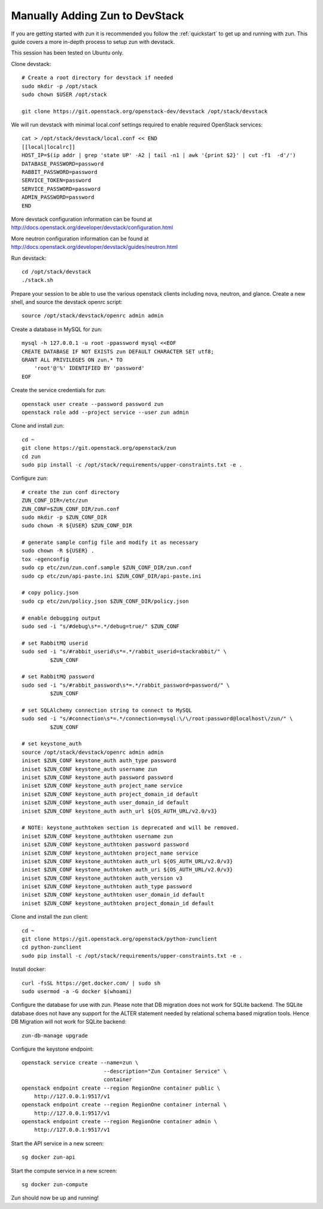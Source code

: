 .. _manual-install:

===============================
Manually Adding Zun to DevStack
===============================
If you are getting started with zun it is recommended you follow the
:ref:`quickstart` to get up and running with zun. This guide covers
a more in-depth process to setup zun with devstack.

This session has been tested on Ubuntu only.

Clone devstack::

    # Create a root directory for devstack if needed
    sudo mkdir -p /opt/stack
    sudo chown $USER /opt/stack

    git clone https://git.openstack.org/openstack-dev/devstack /opt/stack/devstack

We will run devstack with minimal local.conf settings required to enable
required OpenStack services::

    cat > /opt/stack/devstack/local.conf << END
    [[local|localrc]]
    HOST_IP=$(ip addr | grep 'state UP' -A2 | tail -n1 | awk '{print $2}' | cut -f1  -d'/')
    DATABASE_PASSWORD=password
    RABBIT_PASSWORD=password
    SERVICE_TOKEN=password
    SERVICE_PASSWORD=password
    ADMIN_PASSWORD=password
    END

More devstack configuration information can be found at
http://docs.openstack.org/developer/devstack/configuration.html

More neutron configuration information can be found at
http://docs.openstack.org/developer/devstack/guides/neutron.html

Run devstack::

    cd /opt/stack/devstack
    ./stack.sh

Prepare your session to be able to use the various openstack clients including
nova, neutron, and glance. Create a new shell, and source the devstack openrc
script::

    source /opt/stack/devstack/openrc admin admin

Create a database in MySQL for zun::

    mysql -h 127.0.0.1 -u root -ppassword mysql <<EOF
    CREATE DATABASE IF NOT EXISTS zun DEFAULT CHARACTER SET utf8;
    GRANT ALL PRIVILEGES ON zun.* TO
        'root'@'%' IDENTIFIED BY 'password'
    EOF

Create the service credentials for zun::

    openstack user create --password password zun
    openstack role add --project service --user zun admin

Clone and install zun::

    cd ~
    git clone https://git.openstack.org/openstack/zun
    cd zun
    sudo pip install -c /opt/stack/requirements/upper-constraints.txt -e .

Configure zun::

    # create the zun conf directory
    ZUN_CONF_DIR=/etc/zun
    ZUN_CONF=$ZUN_CONF_DIR/zun.conf
    sudo mkdir -p $ZUN_CONF_DIR
    sudo chown -R ${USER} $ZUN_CONF_DIR

    # generate sample config file and modify it as necessary
    sudo chown -R ${USER} .
    tox -egenconfig
    sudo cp etc/zun/zun.conf.sample $ZUN_CONF_DIR/zun.conf
    sudo cp etc/zun/api-paste.ini $ZUN_CONF_DIR/api-paste.ini

    # copy policy.json
    sudo cp etc/zun/policy.json $ZUN_CONF_DIR/policy.json

    # enable debugging output
    sudo sed -i "s/#debug\s*=.*/debug=true/" $ZUN_CONF

    # set RabbitMQ userid
    sudo sed -i "s/#rabbit_userid\s*=.*/rabbit_userid=stackrabbit/" \
             $ZUN_CONF

    # set RabbitMQ password
    sudo sed -i "s/#rabbit_password\s*=.*/rabbit_password=password/" \
             $ZUN_CONF

    # set SQLAlchemy connection string to connect to MySQL
    sudo sed -i "s/#connection\s*=.*/connection=mysql:\/\/root:password@localhost\/zun/" \
             $ZUN_CONF

    # set keystone_auth
    source /opt/stack/devstack/openrc admin admin
    iniset $ZUN_CONF keystone_auth auth_type password
    iniset $ZUN_CONF keystone_auth username zun
    iniset $ZUN_CONF keystone_auth password password
    iniset $ZUN_CONF keystone_auth project_name service
    iniset $ZUN_CONF keystone_auth project_domain_id default
    iniset $ZUN_CONF keystone_auth user_domain_id default
    iniset $ZUN_CONF keystone_auth auth_url ${OS_AUTH_URL/v2.0/v3}

    # NOTE: keystone_authtoken section is deprecated and will be removed.
    iniset $ZUN_CONF keystone_authtoken username zun
    iniset $ZUN_CONF keystone_authtoken password password
    iniset $ZUN_CONF keystone_authtoken project_name service
    iniset $ZUN_CONF keystone_authtoken auth_url ${OS_AUTH_URL/v2.0/v3}
    iniset $ZUN_CONF keystone_authtoken auth_uri ${OS_AUTH_URL/v2.0/v3}
    iniset $ZUN_CONF keystone_authtoken auth_version v3
    iniset $ZUN_CONF keystone_authtoken auth_type password
    iniset $ZUN_CONF keystone_authtoken user_domain_id default
    iniset $ZUN_CONF keystone_authtoken project_domain_id default

Clone and install the zun client::

    cd ~
    git clone https://git.openstack.org/openstack/python-zunclient
    cd python-zunclient
    sudo pip install -c /opt/stack/requirements/upper-constraints.txt -e .

Install docker::

    curl -fsSL https://get.docker.com/ | sudo sh
    sudo usermod -a -G docker $(whoami)

Configure the database for use with zun. Please note that DB migration
does not work for SQLite backend. The SQLite database does not
have any support for the ALTER statement needed by relational schema
based migration tools. Hence DB Migration will not work for SQLite
backend::

    zun-db-manage upgrade

Configure the keystone endpoint::

    openstack service create --name=zun \
                              --description="Zun Container Service" \
                              container
    openstack endpoint create --region RegionOne container public \
        http://127.0.0.1:9517/v1
    openstack endpoint create --region RegionOne container internal \
        http://127.0.0.1:9517/v1
    openstack endpoint create --region RegionOne container admin \
        http://127.0.0.1:9517/v1

Start the API service in a new screen::

    sg docker zun-api

Start the compute service in a new screen::

    sg docker zun-compute

Zun should now be up and running!
